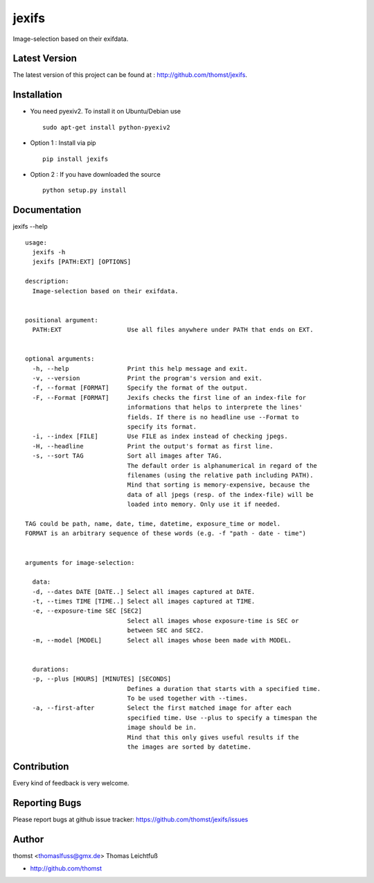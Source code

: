 jexifs
=========

Image-selection based on their exifdata.


Latest Version
--------------
The latest version of this project can be found at : http://github.com/thomst/jexifs.


Installation
------------
* You need pyexiv2. To install it on Ubuntu/Debian use ::

    sudo apt-get install python-pyexiv2

* Option 1 : Install via pip ::

    pip install jexifs

* Option 2 : If you have downloaded the source ::

    python setup.py install


Documentation
-------------
jexifs --help ::

    usage: 
      jexifs -h
      jexifs [PATH:EXT] [OPTIONS]

    description:
      Image-selection based on their exifdata.


    positional argument:
      PATH:EXT                  Use all files anywhere under PATH that ends on EXT.


    optional arguments:
      -h, --help                Print this help message and exit.
      -v, --version             Print the program's version and exit.
      -f, --format [FORMAT]     Specify the format of the output.
      -F, --Format [FORMAT]     Jexifs checks the first line of an index-file for
                                informations that helps to interprete the lines'
                                fields. If there is no headline use --Format to
                                specify its format.
      -i, --index [FILE]        Use FILE as index instead of checking jpegs.
      -H, --headline            Print the output's format as first line.
      -s, --sort TAG            Sort all images after TAG.
                                The default order is alphanumerical in regard of the
                                filenames (using the relative path including PATH).
                                Mind that sorting is memory-expensive, because the
                                data of all jpegs (resp. of the index-file) will be
                                loaded into memory. Only use it if needed.

    TAG could be path, name, date, time, datetime, exposure_time or model.
    FORMAT is an arbitrary sequence of these words (e.g. -f "path - date - time")


    arguments for image-selection:

      data:
      -d, --dates DATE [DATE..] Select all images captured at DATE.
      -t, --times TIME [TIME..] Select all images captured at TIME.
      -e, --exposure-time SEC [SEC2]
                                Select all images whose exposure-time is SEC or
                                between SEC and SEC2.
      -m, --model [MODEL]       Select all images whose been made with MODEL.


      durations:
      -p, --plus [HOURS] [MINUTES] [SECONDS]
                                Defines a duration that starts with a specified time.
                                To be used together with --times.
      -a, --first-after         Select the first matched image for after each
                                specified time. Use --plus to specify a timespan the
                                image should be in.
                                Mind that this only gives useful results if the
                                the images are sorted by datetime.


Contribution
------------
Every kind of feedback is very welcome.


Reporting Bugs
--------------
Please report bugs at github issue tracker:
https://github.com/thomst/jexifs/issues


Author
------
thomst <thomaslfuss@gmx.de>
Thomas Leichtfuß

* http://github.com/thomst
